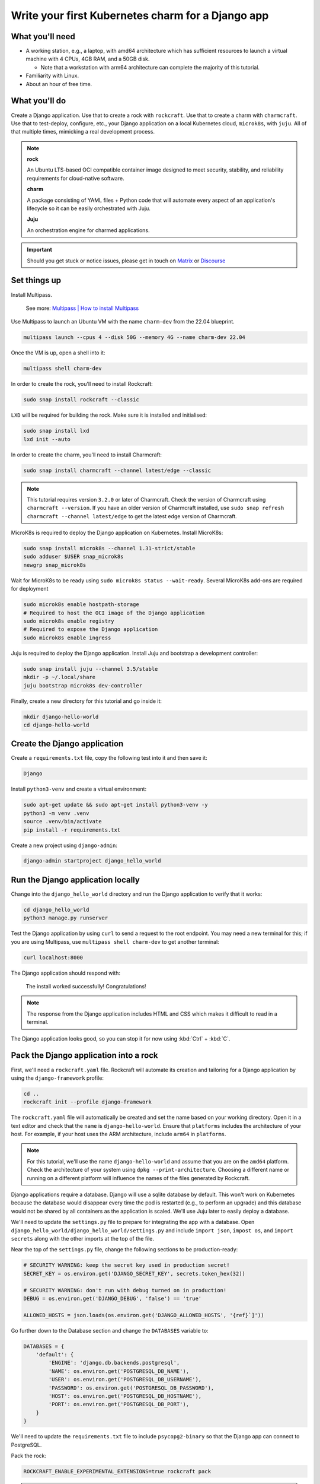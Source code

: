.. _write-your-first-kubernetes-charm-for-a-django-app:


Write your first Kubernetes charm for a Django app
==================================================


What you'll need
----------------

- A working station, e.g., a laptop, with amd64 architecture which has
  sufficient resources to launch a virtual machine with 4 CPUs, 4GB RAM,
  and a 50GB disk.

  * Note that a workstation with arm64 architecture can complete the
    majority of this tutorial.
- Familiarity with Linux.
- About an hour of free time.


What you'll do
--------------

Create a Django application. Use that to create a rock with ``rockcraft``.
Use that to create a charm with ``charmcraft``. Use that to test-deploy, configure,
etc., your Django application on a local Kubernetes cloud, ``microk8s``, with
``juju``. All of that multiple times, mimicking a real development process.

.. note::

    **rock**

    An Ubuntu LTS-based OCI compatible container image designed to meet security,
    stability, and reliability requirements for cloud-native software.

    **charm**

    A package consisting of YAML files + Python code that will automate every
    aspect of an application's lifecycle so it can be easily orchestrated with Juju.

    **Juju**

    An orchestration engine for charmed applications.

.. important::

    Should you get stuck or notice issues, please get in touch on
    `Matrix <https://matrix.to/#/#12-factor-charms:ubuntu.com>`_ or
    `Discourse <https://discourse.charmhub.io/>`_


Set things up
-------------

Install Multipass.

    See more: `Multipass | How to install Multipass
    <https://multipass.run/docs/install-multipass>`_

Use Multipass to launch an Ubuntu VM with the name ``charm-dev`` from the 22.04
blueprint.

.. code-block:: bash

    multipass launch --cpus 4 --disk 50G --memory 4G --name charm-dev 22.04

Once the VM is up, open a shell into it:

.. code-block:: bash

    multipass shell charm-dev

In order to create the rock, you'll need to install Rockcraft:

.. code-block:: bash

    sudo snap install rockcraft --classic

``LXD`` will be required for building the rock. Make sure it is installed and
initialised:

.. code-block:: bash

    sudo snap install lxd
    lxd init --auto

In order to create the charm, you'll need to install Charmcraft:

.. code-block:: bash

    sudo snap install charmcraft --channel latest/edge --classic

.. note::

    This tutorial requires version ``3.2.0`` or later of Charmcraft. Check the
    version of Charmcraft using ``charmcraft --version``. If you have an older
    version of Charmcraft installed, use ``sudo snap refresh charmcraft --channel
    latest/edge`` to get the latest edge version of Charmcraft.

MicroK8s is required to deploy the Django application on Kubernetes. Install MicroK8s:

.. code-block:: bash

    sudo snap install microk8s --channel 1.31-strict/stable
    sudo adduser $USER snap_microk8s
    newgrp snap_microk8s

Wait for MicroK8s to be ready using ``sudo microk8s status --wait-ready``. Several
MicroK8s add-ons are required for deployment

.. code-block:: bash

    sudo microk8s enable hostpath-storage
    # Required to host the OCI image of the Django application
    sudo microk8s enable registry
    # Required to expose the Django application
    sudo microk8s enable ingress

Juju is required to deploy the Django application. Install Juju and bootstrap a
development controller:

.. code-block:: bash

    sudo snap install juju --channel 3.5/stable
    mkdir -p ~/.local/share
    juju bootstrap microk8s dev-controller

Finally, create a new directory for this tutorial and go inside it:

.. code-block:: bash

    mkdir django-hello-world
    cd django-hello-world


Create the Django application
-----------------------------

Create a ``requirements.txt`` file, copy the following test into it and then
save it:

.. code-block:: bash

    Django

Install ``python3-venv`` and create a virtual environment:

.. code-block:: bash

    sudo apt-get update && sudo apt-get install python3-venv -y
    python3 -m venv .venv
    source .venv/bin/activate
    pip install -r requirements.txt

Create a new project using ``django-admin``:

.. code-block:: bash

    django-admin startproject django_hello_world


Run the Django application locally
----------------------------------

Change into the ``django_hello_world`` directory and run the Django
application to verify that it works:

.. code-block:: bash

    cd django_hello_world
    python3 manage.py runserver

Test the Django application by using ``curl`` to send a request to the
root endpoint. You may need a new terminal for this; if you are using
Multipass, use ``multipass shell charm-dev`` to get another terminal:

.. code-block:: bash

    curl localhost:8000

The Django application should respond with:

    The install worked successfully! Congratulations!

.. note::

    The response from the Django application includes HTML and CSS which
    makes it difficult to read in a terminal.

The Django application looks good, so you can stop it for now using
:kbd:`Ctrl` + :kbd:`C`.


Pack the Django application into a rock
---------------------------------------

First, we'll need a ``rockcraft.yaml`` file. Rockcraft will automate
its creation and tailoring for a Django application by using the
``django-framework`` profile:

.. code-block:: bash

    cd ..
    rockcraft init --profile django-framework

The ``rockcraft.yaml`` file will automatically be created and set
the name based on your working directory. Open it in a text editor
and check that the ``name`` is ``django-hello-world``. Ensure that
``platforms`` includes the architecture of your host. For example,
if your host uses the ARM architecture, include ``arm64`` in
``platforms``.

.. note::

    For this tutorial, we'll use the name ``django-hello-world`` and
    assume that you are on the ``amd64`` platform. Check the
    architecture of your system using ``dpkg --print-architecture``.
    Choosing a different name or running on a different platform will
    influence the names of the files generated by Rockcraft.

Django applications require a database. Django will use a sqlite
database by default. This won't work on Kubernetes because the
database would disappear every time the pod is restarted (e.g., to
perform an upgrade) and this database would not be shared by all
containers as the application is scaled. We'll use Juju later to easily
deploy a database.

We'll need to update the ``settings.py`` file to prepare for integrating
the app with a database. Open ``django_hello_world/django_hello_world/settings.py``
and include ``import json``, ``impost os``, and ``import secrets`` along with
the other imports at the top of the file.

Near the top of the ``settings.py`` file, change the following sections to be
production-ready:

.. code-block:: python

    # SECURITY WARNING: keep the secret key used in production secret!
    SECRET_KEY = os.environ.get('DJANGO_SECRET_KEY', secrets.token_hex(32))

    # SECURITY WARNING: don't run with debug turned on in production!
    DEBUG = os.environ.get('DJANGO_DEBUG', 'false') == 'true'

    ALLOWED_HOSTS = json.loads(os.environ.get('DJANGO_ALLOWED_HOSTS', '{ref}`]'))

Go further down to the Database section and change the ``DATABASES`` variable to:

.. code-block:: python

    DATABASES = {
        'default': {
            'ENGINE': 'django.db.backends.postgresql',
            'NAME': os.environ.get('POSTGRESQL_DB_NAME'),
            'USER': os.environ.get('POSTGRESQL_DB_USERNAME'),
            'PASSWORD': os.environ.get('POSTGRESQL_DB_PASSWORD'),
            'HOST': os.environ.get('POSTGRESQL_DB_HOSTNAME'),
            'PORT': os.environ.get('POSTGRESQL_DB_PORT'),
        }
    }

We'll need to update the ``requirements.txt`` file to include ``psycopg2-binary``
so that the Django app can connect to PostgreSQL.

Pack the rock:

.. code-block:: bash

    ROCKCRAFT_ENABLE_EXPERIMENTAL_EXTENSIONS=true rockcraft pack

.. note::

    Depending on your network, this step can take a couple of minutes to finish.

    ``ROCKCRAFT_ENABLE_EXPERIMENTAL_EXTENSIONS`` is required whilst the Django
    extension is experimental.

Once Rockcraft has finished packing the Django rock, you'll find a new file in
your working directory with the ``.rock`` extension. View its contents:

.. code-block:: bash

    ls *.rock -l

The rock needs to be copied to the MicroK8s registry so that it can be deployed
in the Kubernetes cluster:

.. code-block:: bash

    rockcraft.skopeo --insecure-policy copy --dest-tls-verify=false \
        oci-archive:django-hello-world_0.1_amd64.rock \
        docker://localhost:32000/django-hello-world:0.1

.. note::

    If you changed the ``name`` or ``version`` in ``rockcraft.yaml`` or
    are not on an ``amd64`` platform, the name of the ``.rock`` file
    will be different for you.


Create the charm
----------------

Create a new directory for the charm and go inside it:

.. code-block:: bash

    mkdir charm
    cd charm

We'll need a ``charmcraft.yaml``, ``requirements.txt`` and source code
for the charm. The source code contains the logic required to operate
the Django application. Charmcraft will automate the creation of these
files using the ``django-framework`` profile:

.. code-block:: bash

    charmcraft init --profile django-framework --name django-hello-world

The files will automatically be created in your working directory. We will
need to connect to the PostgreSQL database. Open the ``charmcraft.yaml``
file and add the following section to the end of the file:

.. code-block:: yaml

    requires:
      postgresql:
        interface: postgresql_client
        optional: false
        limit: 1

The charm depends on several libraries. Download the libraries and pack
the charm:

.. code-block:: bash

    CHARMCRAFT_ENABLE_EXPERIMENTAL_EXTENSIONS=true charmcraft fetch-libs
    CHARMCRAFT_ENABLE_EXPERIMENTAL_EXTENSIONS=true charmcraft pack

.. note::

    Depending on your network, this step can take a couple of minutes
    to finish.

Once Charmcraft has finished packing the charm, you'll find a new file in
your working directory with the charm extension. View its contents:

.. code-block:: bash

    ls *.charm -l

.. note::

    If you changed the name in ``charmcraft.yaml`` or are not on the ``amd64``
    platform, the name of the ``.charm`` file will be different for you.


Deploy the Django application
-----------------------------

A Juju model is needed to deploy the application. Create a new model:

.. code-block:: bash

    juju add-model django-hello-world

.. note::

    If you are not on a host with the ``amd64`` architecture, you will
    need to include a constraint to the Juju model to specify your
    architecture. For example, using the ``arm64`` architecture, you
    would use ``juju set-model-constraints -m django-hello-world arch=arm64``.
    Check the architecture of your system using ``dpkg --print-architecture``.

Now deploy the Django application using Juju:

.. code-block:: bash

    juju deploy ./django-hello-world_ubuntu-22.04-amd64.charm \
        django-hello-world \
        --resource django-app-image=localhost:32000/django-hello-world:0.1

Deploy PostgreSQL and integrate with the Django application:

.. code-block:: bash

    juju deploy postgresql-k8s --trust
    juju integrate django-hello-world postgresql-k8s

.. note::

    It will take a few minutes to deploy the Django application. You can monitor
    the progress using ``juju status --watch 5s``. Once the status of the app
    changes to ``active``, you can stop watching using :kbd:`Ctrl` + :kbd:`C`.

The Django application should now be running. You can see the status of the
deployment using ``juju status``, which should be similar to the following output:

.. terminal::
    :input: juju status

    django-hello-world  dev-controller  microk8s/localhost  3.5.3    unsupported  16:47:01+10:00

    App                 Version  Status  Scale  Charm               Channel    Rev  Address         Exposed  Message
    django-hello-world           active      1  django-hello-world               3  10.152.183.126  no
    postgresql-k8s      14.11    active      1  postgresql-k8s      14/stable  281  10.152.183.197  no

    Unit                   Workload  Agent  Address      Ports  Message
    django-hello-world/0*  active    idle   10.1.157.80
    postgresql-k8s/0*      active    idle   10.1.157.78         Primary

To be able to test the deployment, we need to include the IP address in
the allowed hosts configuration. We'll also enable debug mode for now while
we are testing. Both can be done using:

.. code-block:: bash

    juju config django-hello-world django-allowed-hosts=* django-debug=true

.. note::

    Setting the Django allowed hosts to ``*`` and turning on debug mode should
    not be done in production, where you should set the actual hostname of
    the actual application and disable debug mode. We will do this in the tutorial
    for now and later demonstrate how we can set these to production-ready values.

Test the deployment using ``curl`` to send a request to the root endpoint. The IP
address is the ``Address`` listed in the ``Unit`` section of the ``juju status``
output (e.g., ``10.1.157.80`` in the sample output above):

.. code-block:: bash

    curl 10.1.157.80:8000

The Django app should again respond with:

    The install worked successfully! Congratulations!


Add a root endpoint
-------------------

The generated Django application does not come with a root endpoint, which is why
we had to initially enable debug mode for testing. Let's add a root endpoint that
returns a ``Hello, world!`` greeting. We will need to go back out to the root
directory for the tutorial and go into the ``django_hello_world`` directory using
``cd ../django_hello_world``. Add a new Django app using:

.. code-block:: bash

    django-admin startapp greeting

Open the ``greetings/view.py`` file and replace the content with:

.. code-block:: python

    from django.http import HttpResponse

    def index(request):
        return HttpResponse("Hello, world!\n")

Create the ``greetings/urls.py`` file with the following contents:

.. code-block:: python

    from django.urls import path

    from . import views

    urlpatterns = [
        path("", views.index, name="index"),
    ]

Open the ``django_hello_world/urls.py`` file and edit the value of
``urlpatterns`` to include ``path('', include("greetings.url")``,
for example:

.. code-block:: python

    from django.contrib import admin
    from django.urls import include, path

    urlpatterns = [
        path("", include("greeting.urls")),
        path("admin/", admin.site.urls),
    ]

Since we're changing the applications, we should update the version of it.
Go back to the root directory of the tutorial using ``cd ..`` and change the
``version`` in ``rockcraft.yaml`` to ``0.2``. Pack and upload the rock using
similar commands as before:

.. code-block:: yaml

    ROCKCRAFT_ENABLE_EXPERIMENTAL_EXTENSIONS=true rockcraft pack
    rockcraft.skopeo --insecure-policy copy --dest-tls-verify=false \
        oci-archive:django-hello-world_0.2_amd64.rock \
        docker://localhost:32000/django-hello-world:0.2

Now we can deploy the new version of the Django application using:

.. code-block:: bash

    cd charm
    juju refresh django-hello-world \
        --path=./django-hello-world_ubuntu-22.04-amd64.charm \
        --resource django-app-image=localhost:32000/django-hello-world:0.2

Now that we have a valid root endpoint, we can disable debug mode:

.. code-block:: bash

    juju config django-hello-world django-debug=false

Use ``juju status --watch 5s`` again to wait until the app is active again.
The IP address will have changed so we need to retrieve it again using
``juju status``. Now we can call the root endpoint using ``curl 10.1.157.80:8000``
and the Django application should respond with ``Hello, world!``.


Enable a configuration
----------------------

To demonstrate how to provide configuration to the Django application, we will
make the greeting configurable. Go back out to the tutorial root using ``cd ..``.
Open the ``django_hello_world/greeting/view.py`` file and replace the content
with:

.. code-block:: python

    import os

    from django.http import HttpResponse

    def index(request):
        return HttpResponse(f"{os.environ.get('DJANGO_GREETING', 'Hello, world!')}\n")

Increment the ``version`` in ``rockcraft.yaml`` to ``0.3`` and run the pack and upload
commands for the rock:

.. code-block:: yaml

    ROCKCRAFT_ENABLE_EXPERIMENTAL_EXTENSIONS=true rockcraft pack
    rockcraft.skopeo --insecure-policy copy --dest-tls-verify=false \
        oci-archive:django-hello-world_0.3_amd64.rock \
        docker://localhost:32000/django-hello-world:0.3

Change back into the charm directory using ``cd charm``. The ``django-framework``
Charmcraft extension supports adding configurations in ``charmcraft.yaml``, which
will be passed as environment variables to the Django application. Add the following
to the end of the ``charmcraft.yaml`` file:

.. code-block:: yaml

    config:
      options:
        greeting:
          description: |
            The greeting to be returned by the Django application.
          default: "Hello, world!"
          type: string

.. note::

    Configuration options are automatically capitalised and dashes are replaced
    by underscores. A ``DJANGO_`` prefix will also be added to ensure that
    environment variables are namespaced.

We can now pack and deploy the new version of the Django app:

.. code-block:: bash

    CHARMCRAFT_ENABLE_EXPERIMENTAL_EXTENSIONS=true charmcraft pack
    juju refresh django-hello-world \
        --path=./django-hello-world_ubuntu-22.04-amd64.charm \
        --resource django-app-image=localhost:32000/django-hello-world:0.3

After briefly monitoring ``juju status``, the application should go back
to ``active`` again. Sending a request to the root endpoint using
``curl 10.1.157.81:8000`` (after getting the IP address from ``juju status``)
should result in the Django application responding with ``Hello, world!``
again. We can change the greeting using
``juju config django-hello-world greeting='Hi!'``. After we wait a moment
for the app to restart, ``curl 10.1.157.81:8000`` should now respond with ``Hi!``.


Expose the app using ingress
----------------------------

.. note::

    This step of the tutorial only works for hosts with the ``amd64`` architecture.
    For other architectures, skip this step.

As a final step, let's expose the application using ingress. Deploy the
``nginx-ingress-integrator`` charm and integrate it with the Django app:

.. code-block:: bash

    juju deploy nginx-ingress-integrator
    juju integrate nginx-ingress-integrator django-hello-world

.. note::

    RBAC is enabled in the ``charm-dev`` Multipass blueprint. Run
    ``juju trust nginx-ingress-integrator --scope cluster`` if you're
    using the ``charm-dev`` blueprint.

The hostname of the app needs to be defined so that it is accessible via the
ingress. We will also set the default route to be the root endpoint:

.. code-block:: bash

    juju config nginx-ingress-integrator \
        service-hostname=django-hello-world path-routes=/

Monitor ``jujus status`` until everything has a status of ``active``. Use
``curl http://django-hello-world --resolve django-hello-world:80:127.0.0.1``
to send a request via the ingress. It should still be returning the ``Hi!``
greeting.

.. note::

    The ``-H "Host: django-hello-world"`` option to the ``curl`` command
    is a way of setting the hostname of the request without setting a
    DNS record.

We can now also change the Django allowed hosts to ``django-hello-world``
which is a production-ready value (for production, you will need to set up
a DNS record):

.. code-block:: bash

    juju config django-hello-world django-allowed-hosts=django-hello-world

Running ``curl 127.0.0.1 -H "Host: django-hello-world"`` should still get the
Django app to respond with ``Hi!``.


Tear things down
----------------

You've reached the end of this tutorial. You have created a Django application,
deployed it locally, built an OCI image for it and deployed it using Juju. We
then integrated it with PostgreSQL to be production-ready, demonstrated how to
add a root endpoint and how to configure the application. Finally, we exposed
our application using an ingress.

If you'd like to reset your working environment, you can run the following
in the root directory for this tutorial:

.. code-block:: bash

    cd ..
    deactivate
    rm -rf charm .venv django_hello_world

Then, delete all the files created during the tutorial:

.. code-block:: bash

    rm django-hello-world_0.1_amd64.rock \
        django-hello-world_0.2_amd64.rock \
        django-hello-world_0.3_amd64.rock \
        rockcraft.yaml requirements.txt

And remove the Juju model:

.. code-block:: bash

    juju destroy-model django-hello-world --destroy-storage

If you created an instance using Multipass, you can also clean it up.
Start by exiting it:

.. code-block:: bash

    exit

And then you can proceed with its deletion:

.. code-block:: bash

    multipass delete charm-dev
    multipass purge


Next steps
----------

By the end of this tutorial, you will have built a charm and evolved it
in a number of practical ways, but there is a lot more to explore:

+-------------------------+----------------------+
| If you are wondering... | Visit...             |
+=========================+======================+
| "How do I...?"          | :ref:`how-to-guides` |
+-------------------------+----------------------+
| "What is...?"           | :ref:`reference`     |
+-------------------------+----------------------+
